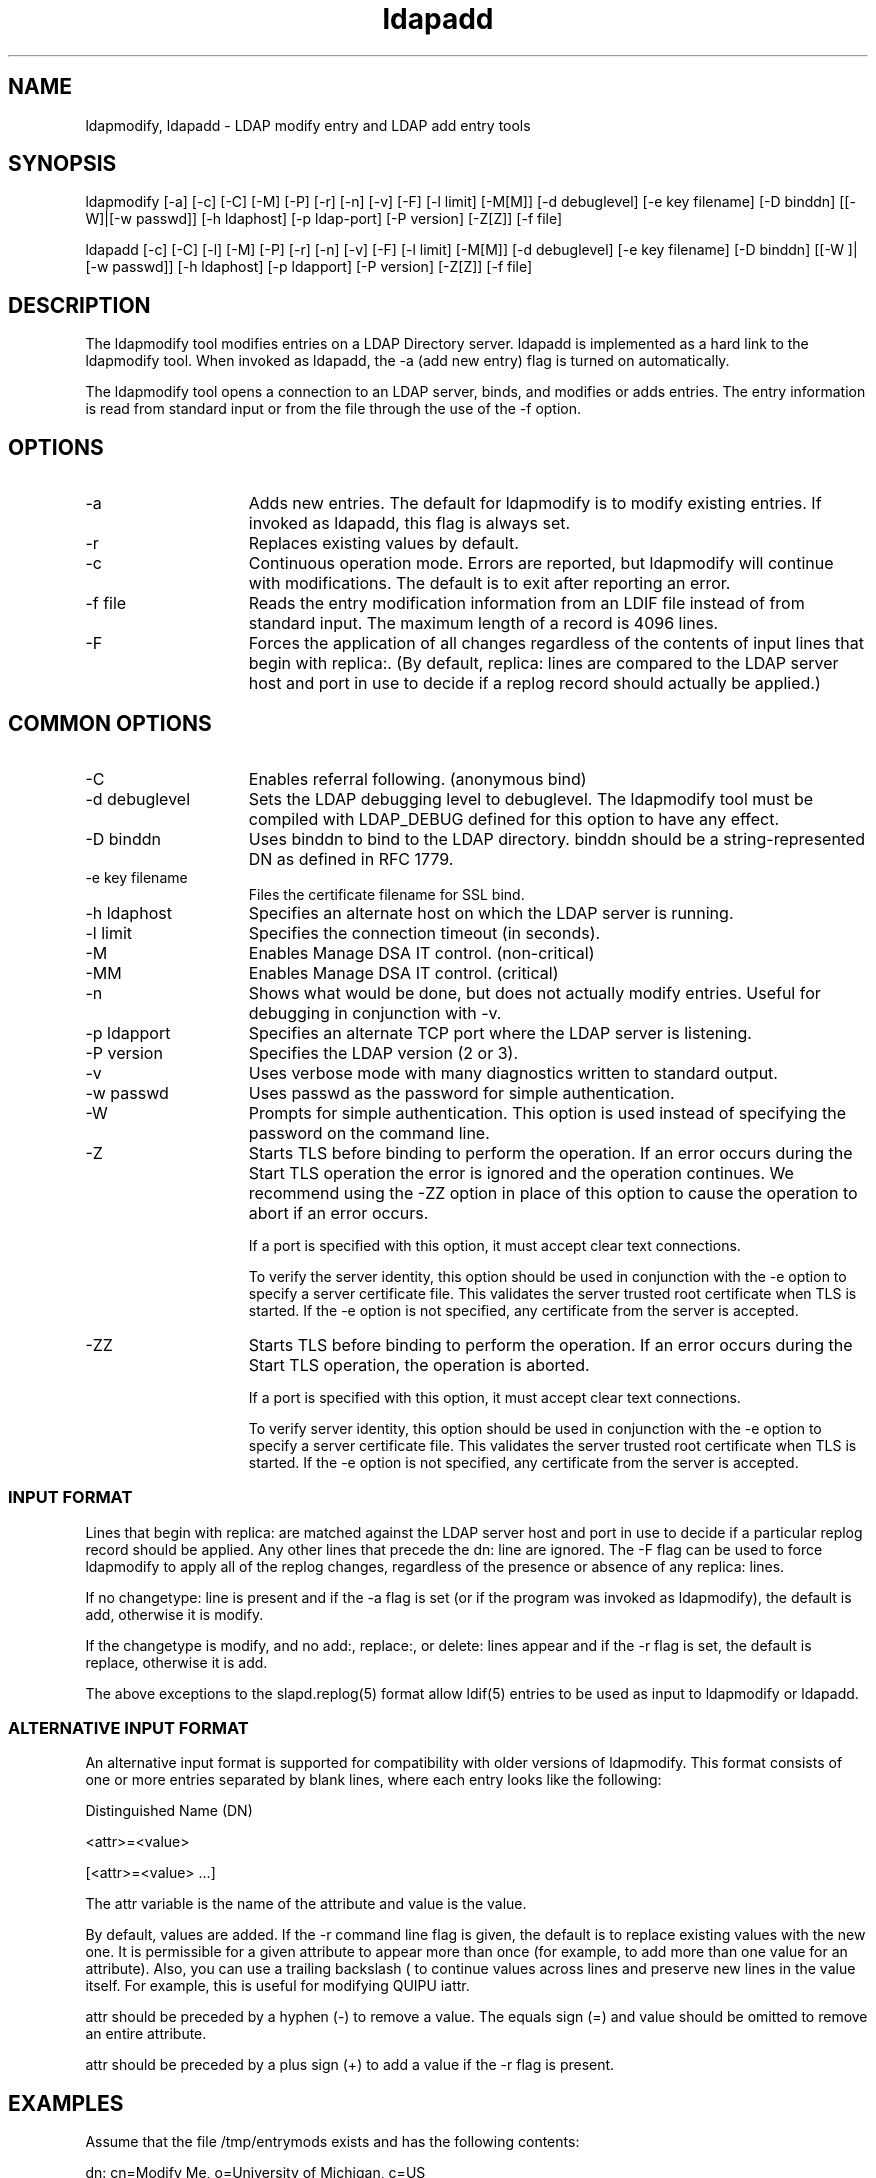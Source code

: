 '/" t
.TH ldapadd 1 "17 September 2003"
.SH NAME
.P

ldapmodify, ldapadd - LDAP modify entry and LDAP add entry tools

.SH SYNOPSIS

.P
ldapmodify [-a] [-c] [-C] [-M] [-P] [-r] [-n] [-v] [-F] [-l limit] [-M[M]] [-d debuglevel] [-e key filename] [-D binddn] [[-W]|[-w passwd]] [-h ldaphost] [-p ldap-port] [-P version] [-Z[Z]] [-f file]
.P
ldapadd [-c] [-C] [-l] [-M] [-P] [-r] [-n] [-v] [-F] [-l limit] [-M[M]] [-d  debuglevel] [-e key filename] [-D  binddn] [[-W ]| [-w passwd]] [-h  ldaphost] [-p ldapport] [-P version] [-Z[Z]] [-f file]

.SH DESCRIPTION
.P
The ldapmodify tool modifies entries on a LDAP Directory server. ldapadd is implemented as a hard link to the ldapmodify tool. When invoked as ldapadd, the -a (add new entry) flag is turned on automatically.
.P
The ldapmodify tool opens a connection to an LDAP server, binds, and modifies or adds entries. The entry information is read from standard input or from the file through the use of the -f option.

.SH OPTIONS
.I.P

.TP 15
-a
Adds new entries. The default for ldapmodify is to modify existing entries. If invoked as ldapadd, this flag is always set.

.TP 15
-r
Replaces existing values by default.

.TP 15
-c
Continuous operation mode. Errors are reported, but ldapmodify will continue with  modifications. The default is to exit after reporting an error.

.TP 15
-f file
Reads the entry modification information from an LDIF file instead of from standard input. The maximum length of a record is 4096 lines.

.TP 15
-F
Forces the application of all changes regardless of the contents of input lines that begin with replica:. (By default, replica: lines are compared to the LDAP server host and port in use to decide if a replog record should actually be applied.)

.SH COMMON OPTIONS

.TP 15
-C
Enables referral following. (anonymous bind)

.TP 15
-d debuglevel
Sets the LDAP debugging level to debuglevel. The ldapmodify tool must be compiled with LDAP_DEBUG defined for this option to have any effect.

.TP 15
-D binddn
Uses binddn to bind to the LDAP directory. binddn should be a string-represented DN as defined in RFC 1779.

.TP 15
-e key filename 
Files the certificate filename for SSL bind.

.TP 15
-h ldaphost
Specifies an alternate host on which the LDAP server is running.

.TP 15
-l limit
Specifies the connection timeout (in seconds).

.TP 15
-M
Enables Manage DSA IT control. (non-critical)

.TP 15
-MM
Enables Manage DSA IT control. (critical)

.TP 15
-n
Shows what would be done, but does not actually modify entries. Useful for debugging in conjunction with -v.

.TP 15
-p ldapport
Specifies an alternate TCP port where the LDAP server is listening.

.TP 15
-P version
Specifies the LDAP version (2 or 3).

.TP 15
-v
Uses verbose mode with many diagnostics written to standard output.

.TP 15
-w passwd
Uses passwd as the password for simple authentication.

.TP 15
-W 
Prompts for simple authentication. This option is used instead of specifying the password on the command line.

.TP 15
-Z
Starts TLS before binding to perform the operation. If an error occurs during the Start TLS operation the error is ignored and the operation continues. We recommend using the -ZZ option in place of this option to cause the operation to abort if an error occurs.

If a port is specified with this option, it must accept clear text connections.

To verify the server identity, this option should be used in conjunction with the -e option to specify a server certificate file. This validates the server trusted root certificate when TLS is started. If the -e option is not specified, any certificate from the server is accepted.

.TP 15
-ZZ
Starts TLS before binding to perform the operation. If an error occurs during the Start TLS operation, the operation is aborted.

If a port is specified with this option, it must accept clear text connections.

To verify server identity, this option should be used in conjunction with the -e option to specify a server certificate file. This validates the server trusted root certificate when TLS is started. If the -e option is not specified, any certificate from the server is accepted.

.SS INPUT FORMAT
.P
Lines that begin with replica: are matched against the LDAP server host and port in use to decide if a particular replog record should be applied. Any other lines that precede the dn: line are ignored.  The -F flag can be used to force ldapmodify to apply all of the replog changes, regardless of the presence or absence of any replica: lines.
.P
If no changetype: line is present and if the -a flag is set (or if the program was invoked as ldapmodify), the default is add, otherwise  it is modify.
.P
If the changetype is modify, and no add:, replace:, or delete: lines appear and if the -r flag is set, the default is replace, otherwise it is add.
.P
The above exceptions to the slapd.replog(5) format allow  ldif(5)  entries to be used as input to ldapmodify or ldapadd.

.SS ALTERNATIVE INPUT FORMAT
.P
An alternative input format is supported for compatibility with older versions of ldapmodify. This format consists of one or more entries separated by blank lines, where  each entry looks like the following:
.P
Distinguished Name (DN)
.P
<attr>=<value>
.P
[<attr>=<value> ...]
.P
The attr variable is the name of the attribute and value is the value.
.P
By default, values are added. If the -r command line flag is given, the default is to replace existing values with the new one. It is permissible for a given attribute to appear more than once (for example, to add more than one value for an attribute). Also, you can use a trailing backslash (\) to continue values across lines and preserve new lines in the value itself. For example, this is useful for modifying QUIPU iattr.
.P
attr should be preceded by a hyphen (-) to remove a value. The  equals sign (=) and value should be omitted to remove an entire attribute.
.P
attr should be preceded by a plus sign (+) to add a value if the -r flag is present.

.SH EXAMPLES
.P
Assume that the file /tmp/entrymods exists and has the following contents:
.P
dn: cn=Modify Me, o=University of Michigan, c=US
.P
changetype: modify
.P
replace: mail
.P
mail: modme@terminator.rs.itd.umich.edu
.P
-
.P
add: title
.P
title: Manager
.P
-
.P
add: jpegPhoto
.P
jpegPhoto: /tmp/modme.jpeg
.P
-
.P
delete: description
.P
-
.P

In this case, the command ldapmodify -b -r -f /tmp/entrymods replaces the contents of the Modify Me entry's mail attribute with the value modme@terminator.rs.itd.umich.edu, adds a title of Manager, adds the contents of the file /tmp/modme.jpeg as a jpegPhoto, and completely removes the description attribute.
.P
The same modifications as above can be performed using the older ldapmodify input format:
.P
cn=Modify Me, o=University of Michigan, c=US
.P
mail=modme@terminator.rs.itd.umich.edu
.P
+title=Manager
.P
+jpegPhoto=/tmp/modme.jpeg
.P
-description
.P
and the command:
.P
ldapmodify -b -r -f /tmp/entrymods
.P
Assume that the file /tmp/newentry exists and has the following contents:
.P
dn: cn=Barbara Jensen, o=University of Michigan, c=US
.P
objectClass: person
.P
cn: Barbara Jensen
.P
cn: B Jensen
.P
sn: Jensen
.P
title: Manager
.P
mail: bjensen@terminator.rs.itd.umich.edu
.P
uid: bjensen
.P
In this case, the command ldapadd -f /tmp/entrymods adds a new entry for B Jensen, using the values from the file /tmp/newentry.
.P
Assume that the file /tmp/newentry exists and has the following contents:
.P
dn: cn=Barbara Jensen, o=University of Michigan, c=US
.P
changetype: delete
.P
In this case, the command ldapmodify -f /tmp/entrymods removes B Jensen's entry.

.SH DIAGNOSTICS
.P
The exit status is 0 if no errors occur. Errors result in a non-zero exit status and a diagnostic message being written to standard error.

.SH SEE ALSO
.P
ldapadd(1), ldapdelete(1), ldapmodrdn(1), ldapsearch(1), ndsindex(1), legal(5).
.P
Kille, S., A String Representation of  Distinguished  Names
.P
RFC 1779, ISODE Consortium, March 1995 
